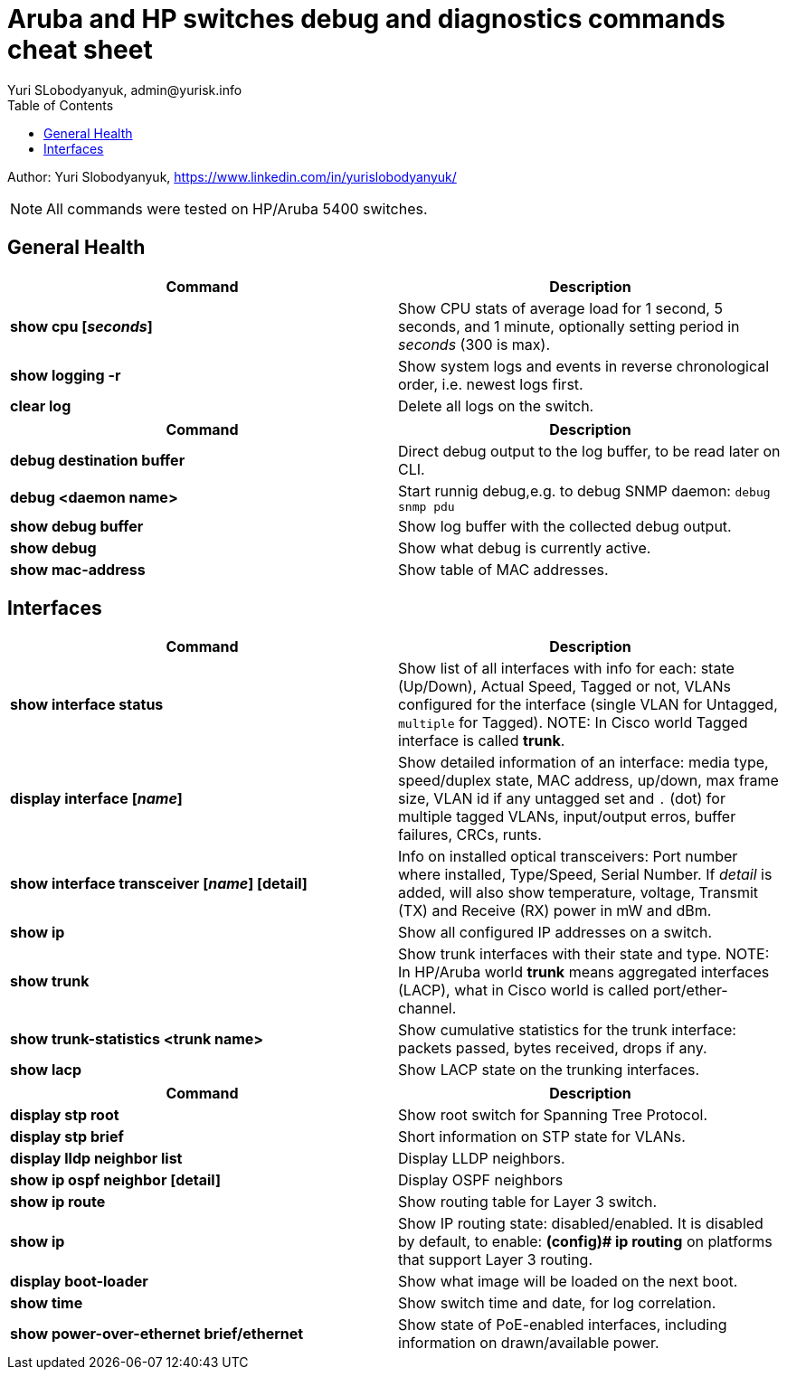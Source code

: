 = Aruba and HP switches debug and diagnostics commands cheat sheet
Yuri SLobodyanyuk, admin@yurisk.info
:homepage: https://yurisk.info
:toc:

Author: Yuri Slobodyanyuk,  https://www.linkedin.com/in/yurislobodyanyuk/

NOTE: All commands were tested on HP/Aruba 5400 switches.


== General Health
[cols=2, options="header"]
|===
|Command
|Description

|*show cpu [_seconds_]*
|Show CPU stats of average load for 1 second, 5 seconds, and 1 minute, optionally setting period in _seconds_ (300 is max).

| *show logging -r*
| Show system logs and events in reverse chronological order, i.e. newest logs first.

|*clear log*
|Delete all logs on the switch.
|===


[cols=2,options="header"]
|===
|Command
|Description 



|*debug destination buffer*
|Direct debug output to the log buffer, to be read later on CLI.

|*debug <daemon name>*
|Start runnig debug,e.g. to debug SNMP daemon: `debug snmp pdu`

|*show debug buffer*
|Show log buffer with the collected debug output.

|*show debug*
|Show what debug is currently active.

|*show mac-address*
|Show table of MAC addresses.

|===

== Interfaces
[cols=2,options="header"]
|===
|Command
|Description 

|*show interface status*
| Show list of all interfaces with info for each: state (Up/Down), Actual Speed, Tagged or not, VLANs configured for the interface (single VLAN for Untagged, `multiple` for Tagged). NOTE: In Cisco world Tagged interface is called *trunk*.

|*display interface [_name_]*
|Show detailed information of an interface: media type, speed/duplex state, MAC address, up/down, max frame size, VLAN id if any untagged set and `.` (dot) for 
multiple tagged VLANs, input/output erros, buffer failures, CRCs, runts. 

|*show interface transceiver [_name_] [detail]*
|Info on installed optical transceivers: Port number where installed, Type/Speed, Serial Number. If _detail_ is added, will also show temperature, voltage, Transmit (TX) and Receive (RX) power in mW and dBm.

|*show ip*
| Show all configured IP addresses on a switch.

|*show trunk*
| Show trunk interfaces with their state and type. NOTE: In HP/Aruba world *trunk* means aggregated interfaces (LACP), what in Cisco world is called port/ether-channel.

|*show trunk-statistics <trunk name>*
| Show cumulative statistics for the trunk interface: packets passed, bytes received, drops if any.

|*show lacp*
|Show LACP state on the trunking interfaces.

|===



[cols=2,options="header"]
|===
|Command
|Description 

|*display stp root*
| Show root switch for Spanning Tree Protocol.

|*display stp brief*
| Short information on STP state for VLANs.

|*display lldp neighbor list*
|Display LLDP neighbors.


|*show ip ospf neighbor [detail]*
|Display OSPF neighbors

|*show ip route*
| Show routing table for Layer 3 switch.

|*show ip*
| Show IP routing state: disabled/enabled. It is disabled by default, to enable: *(config)# ip routing* on platforms that support Layer 3 routing.


|*display boot-loader*
| Show what image will be loaded on the next boot.


|*show time*
|Show switch time and date, for log correlation.


|*show power-over-ethernet brief/ethernet*
|Show state of PoE-enabled interfaces, including information on drawn/available
power.





|===




